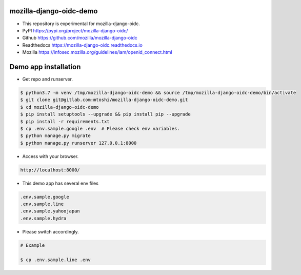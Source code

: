 mozilla-django-oidc-demo
====================================
* This repository is experimental for mozilla-django-oidc.
* PyPI https://pypi.org/project/mozilla-django-oidc/
* Github https://github.com/mozilla/mozilla-django-oidc
* Readthedocs https://mozilla-django-oidc.readthedocs.io
* Mozilla https://infosec.mozilla.org/guidelines/iam/openid_connect.html

Demo app installation
====================================
* Get repo and runserver.

.. code::

    $ python3.7 -m venv /tmp/mozilla-django-oidc-demo && source /tmp/mozilla-django-oidc-demo/bin/activate
    $ git clone git@gitlab.com:mtoshi/mozilla-django-oidc-demo.git
    $ cd mozilla-django-oidc-demo
    $ pip install setuptools --upgrade && pip install pip --upgrade
    $ pip install -r requirements.txt
    $ cp .env.sample.google .env  # Please check env variables.
    $ python manage.py migrate
    $ python manage.py runserver 127.0.0.1:8000

* Access with your browser.

.. code::

    http://localhost:8000/

* This demo app has several env files

.. code::

    .env.sample.google
    .env.sample.line
    .env.sample.yahoojapan
    .env.sample.hydra

* Please switch accordingly.

.. code::

    # Example

    $ cp .env.sample.line .env

